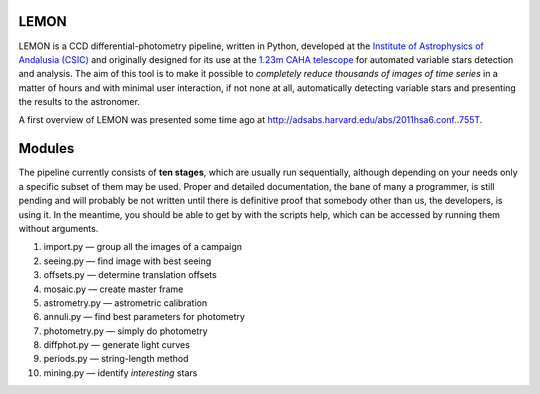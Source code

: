 LEMON
=====

LEMON is a CCD differential-photometry pipeline, written in Python, developed at the `Institute of Astrophysics of Andalusia (CSIC) <http://www.iaa.es/>`_ and originally designed for its use at the `1.23m CAHA telescope <http://www.caha.es/telescopes-overview-and-instruments-manuals.html/>`_ for automated variable stars detection and analysis. The aim of this tool is to make it possible to *completely reduce thousands of images of time series* in a matter of hours and with minimal user interaction, if not none at all, automatically detecting variable stars and presenting the results to the astronomer.

A first overview of LEMON was presented some time ago at `<http://adsabs.harvard.edu/abs/2011hsa6.conf..755T>`_.


Modules
=======

The pipeline currently consists of **ten stages**, which are usually run sequentially, although depending on your needs only a specific subset of them may be used. Proper and detailed documentation, the bane of many a programmer, is still pending and will probably be not written until there is definitive proof that somebody other than us, the developers, is using it. In the meantime, you should be able to get by with the scripts help, which can be accessed by running them without arguments.

1. import.py — group all the images of a campaign
#. seeing.py — find image with best seeing
#. offsets.py — determine translation offsets
#. mosaic.py — create master frame
#. astrometry.py — astrometric calibration
#. annuli.py — find best parameters for photometry
#. photometry.py — simply do photometry
#. diffphot.py — generate light curves
#. periods.py — string-length method
#. mining.py — identify *interesting* stars
